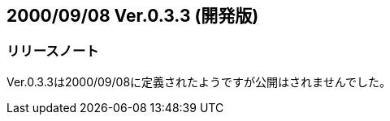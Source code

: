 :lang: ja
:doctype: article

## 2000/09/08 Ver.0.3.3 (開発版)

### リリースノート

Ver.0.3.3は2000/09/08に定義されたようですが公開はされませんでした。
